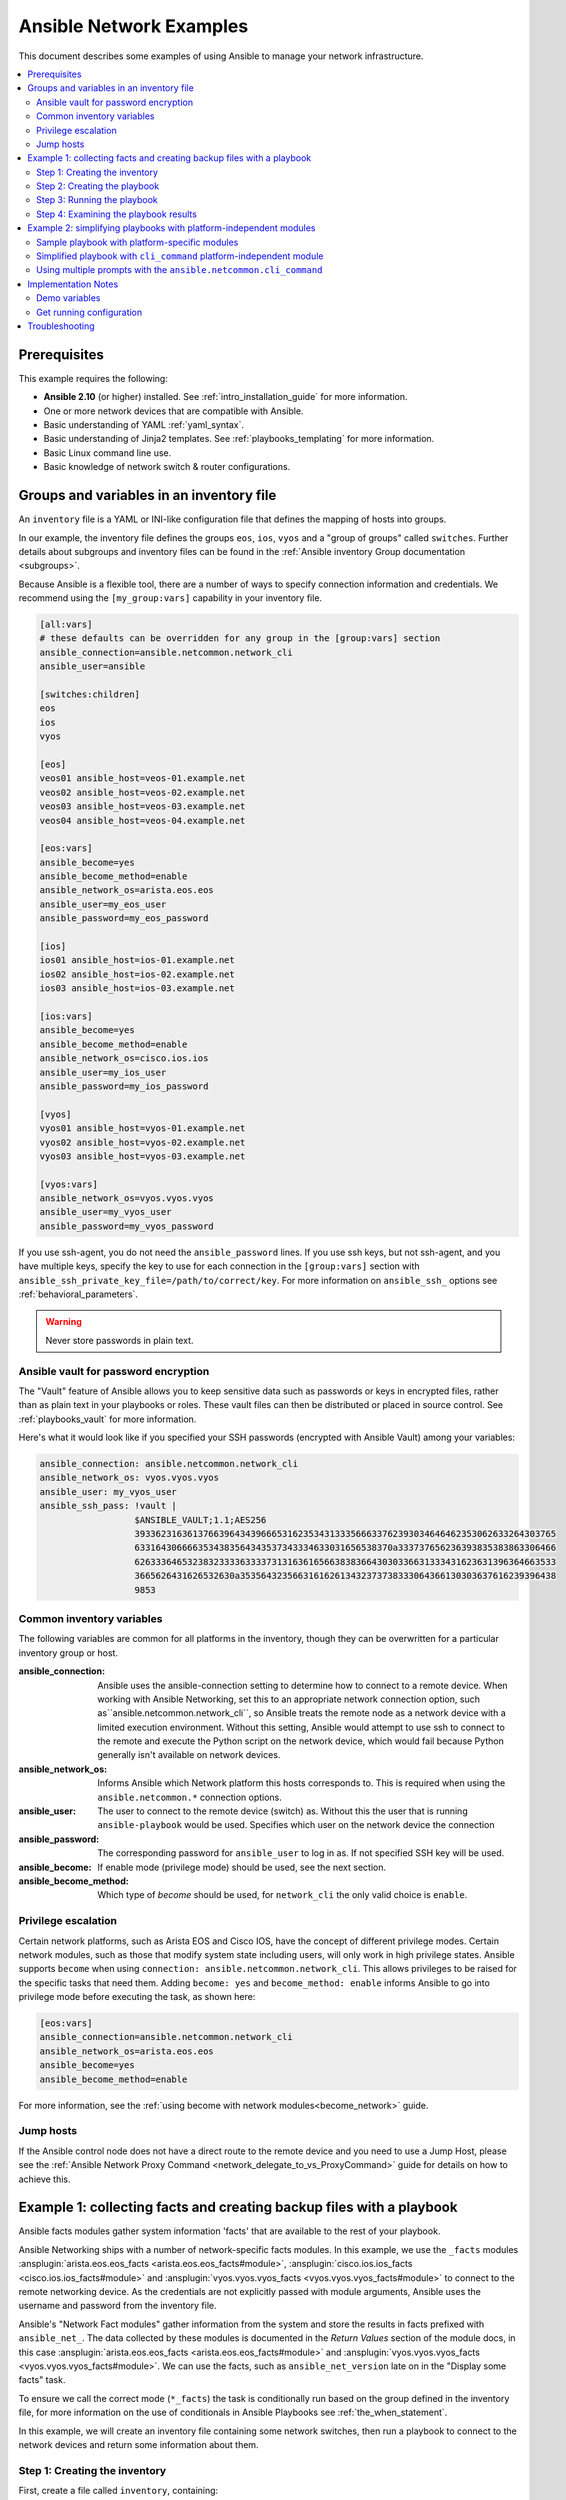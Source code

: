 .. _network-best-practices:

************************
Ansible Network Examples
************************

This document describes some examples of using Ansible to manage your network infrastructure.

.. contents::
   :local:

Prerequisites
=============

This example requires the following:

* **Ansible 2.10** (or higher) installed. See :ref:`intro_installation_guide` for more information.
* One or more network devices that are compatible with Ansible.
* Basic understanding of YAML :ref:`yaml_syntax`.
* Basic understanding of Jinja2 templates. See :ref:`playbooks_templating` for more information.
* Basic Linux command line use.
* Basic knowledge of network switch & router configurations.


Groups and variables in an inventory file
=========================================

An ``inventory`` file is a YAML or INI-like configuration file that defines the mapping of hosts into groups.

In our example, the inventory file defines the groups ``eos``, ``ios``, ``vyos`` and a "group of groups" called ``switches``. Further details about subgroups and inventory files can be found in the :ref:`Ansible inventory Group documentation <subgroups>`.

Because Ansible is a flexible tool, there are a number of ways to specify connection information and credentials. We recommend using the ``[my_group:vars]`` capability in your inventory file.

.. code-block:: ini

   [all:vars]
   # these defaults can be overridden for any group in the [group:vars] section
   ansible_connection=ansible.netcommon.network_cli
   ansible_user=ansible

   [switches:children]
   eos
   ios
   vyos

   [eos]
   veos01 ansible_host=veos-01.example.net
   veos02 ansible_host=veos-02.example.net
   veos03 ansible_host=veos-03.example.net
   veos04 ansible_host=veos-04.example.net

   [eos:vars]
   ansible_become=yes
   ansible_become_method=enable
   ansible_network_os=arista.eos.eos
   ansible_user=my_eos_user
   ansible_password=my_eos_password

   [ios]
   ios01 ansible_host=ios-01.example.net
   ios02 ansible_host=ios-02.example.net
   ios03 ansible_host=ios-03.example.net

   [ios:vars]
   ansible_become=yes
   ansible_become_method=enable
   ansible_network_os=cisco.ios.ios
   ansible_user=my_ios_user
   ansible_password=my_ios_password

   [vyos]
   vyos01 ansible_host=vyos-01.example.net
   vyos02 ansible_host=vyos-02.example.net
   vyos03 ansible_host=vyos-03.example.net

   [vyos:vars]
   ansible_network_os=vyos.vyos.vyos
   ansible_user=my_vyos_user
   ansible_password=my_vyos_password

If you use ssh-agent, you do not need the ``ansible_password`` lines. If you use ssh keys, but not ssh-agent, and you have multiple keys, specify the key to use for each connection in the ``[group:vars]`` section with ``ansible_ssh_private_key_file=/path/to/correct/key``. For more information on ``ansible_ssh_`` options see :ref:`behavioral_parameters`.

.. FIXME FUTURE Gundalow - Link to network auth & proxy page (to be written)

.. warning:: Never store passwords in plain text.

Ansible vault for password encryption
-------------------------------------

The "Vault" feature of Ansible allows you to keep sensitive data such as passwords or keys in encrypted files, rather than as plain text in your playbooks or roles. These vault files can then be distributed or placed in source control. See :ref:`playbooks_vault` for more information.

Here's what it would look like if you specified your SSH passwords (encrypted with Ansible Vault) among your variables:

.. code-block:: yaml

   ansible_connection: ansible.netcommon.network_cli
   ansible_network_os: vyos.vyos.vyos
   ansible_user: my_vyos_user
   ansible_ssh_pass: !vault |
                     $ANSIBLE_VAULT;1.1;AES256
                     39336231636137663964343966653162353431333566633762393034646462353062633264303765
                     6331643066663534383564343537343334633031656538370a333737656236393835383863306466
                     62633364653238323333633337313163616566383836643030336631333431623631396364663533
                     3665626431626532630a353564323566316162613432373738333064366130303637616239396438
                     9853

Common inventory variables
--------------------------

The following variables are common for all platforms in the inventory, though they can be overwritten for a particular inventory group or host.

:ansible_connection:

  Ansible uses the ansible-connection setting to determine how to connect to a remote device. When working with Ansible Networking, set this to an appropriate network connection option, such as``ansible.netcommon.network_cli``, so Ansible treats the remote node as a network device with a limited execution environment. Without this setting, Ansible would attempt to use ssh to connect to the remote and execute the Python script on the network device, which would fail because Python generally isn't available on network devices.
:ansible_network_os:
  Informs Ansible which Network platform this hosts corresponds to. This is required when using the ``ansible.netcommon.*`` connection options.
:ansible_user: The user to connect to the remote device (switch) as. Without this the user that is running ``ansible-playbook`` would be used.
  Specifies which user on the network device the connection
:ansible_password:
  The corresponding password for ``ansible_user`` to log in as. If not specified SSH key will be used.
:ansible_become:
  If enable mode (privilege mode) should be used, see the next section.
:ansible_become_method:
  Which type of `become` should be used, for ``network_cli`` the only valid choice is ``enable``.

Privilege escalation
--------------------

Certain network platforms, such as Arista EOS and Cisco IOS, have the concept of different privilege modes. Certain network modules, such as those that modify system state including users, will only work in high privilege states. Ansible supports ``become`` when using ``connection: ansible.netcommon.network_cli``. This allows privileges to be raised for the specific tasks that need them. Adding ``become: yes`` and ``become_method: enable`` informs Ansible to go into privilege mode before executing the task, as shown here:

.. code-block:: ini

   [eos:vars]
   ansible_connection=ansible.netcommon.network_cli
   ansible_network_os=arista.eos.eos
   ansible_become=yes
   ansible_become_method=enable

For more information, see the :ref:`using become with network modules<become_network>` guide.


Jump hosts
----------

If the Ansible control node does not have a direct route to the remote device and you need to use a Jump Host, please see the :ref:`Ansible Network Proxy Command <network_delegate_to_vs_ProxyCommand>` guide for details on how to achieve this.

Example 1: collecting facts and creating backup files with a playbook
=====================================================================

Ansible facts modules gather system information 'facts' that are available to the rest of your playbook.

Ansible Networking ships with a number of network-specific facts modules. In this example, we use the ``_facts`` modules :ansplugin:`arista.eos.eos_facts <arista.eos.eos_facts#module>`, :ansplugin:`cisco.ios.ios_facts <cisco.ios.ios_facts#module>` and :ansplugin:`vyos.vyos.vyos_facts <vyos.vyos.vyos_facts#module>` to connect to the remote networking device. As the credentials are not explicitly passed with module arguments, Ansible uses the username and password from the inventory file.

Ansible's "Network Fact modules" gather information from the system and store the results in facts prefixed with ``ansible_net_``. The data collected by these modules is documented in the `Return Values` section of the module docs, in this case :ansplugin:`arista.eos.eos_facts <arista.eos.eos_facts#module>` and :ansplugin:`vyos.vyos.vyos_facts <vyos.vyos.vyos_facts#module>`. We can use the facts, such as ``ansible_net_version`` late on in the "Display some facts" task.

To ensure we call the correct mode (``*_facts``) the task is conditionally run based on the group defined in the inventory file, for more information on the use of conditionals in Ansible Playbooks see :ref:`the_when_statement`.

In this example, we will create an inventory file containing some network switches, then run a playbook to connect to the network devices and return some information about them.

Step 1: Creating the inventory
------------------------------

First, create a file called ``inventory``, containing:

.. code-block:: ini

   [switches:children]
   eos
   ios
   vyos

   [eos]
   eos01.example.net

   [ios]
   ios01.example.net

   [vyos]
   vyos01.example.net


Step 2: Creating the playbook
-----------------------------

Next, create a playbook file called ``facts-demo.yml`` containing the following:

.. code-block:: yaml

   - name: "Demonstrate connecting to switches"
     hosts: switches
     gather_facts: no

     tasks:
       ###
       # Collect data
       #
       - name: Gather facts (eos)
         arista.eos.eos_facts:
         when: ansible_network_os == 'arista.eos.eos'

       - name: Gather facts (ios)
         cisco.ios.ios_facts:
         when: ansible_network_os == 'cisco.ios.ios'

       - name: Gather facts (vyos)
         vyos.vyos.vyos_facts:
         when: ansible_network_os == 'vyos.vyos.vyos'

       ###
       # Demonstrate variables
       #
       - name: Display some facts
         debug:
           msg: "The hostname is {{ ansible_net_hostname }} and the OS is {{ ansible_net_version }}"

       - name: Facts from a specific host
         debug:
           var: hostvars['vyos01.example.net']

       - name: Write facts to disk using a template
         copy:
           content: |
             #jinja2: lstrip_blocks: True
             EOS device info:
               {% for host in groups['eos'] %}
               Hostname: {{ hostvars[host].ansible_net_hostname }}
               Version: {{ hostvars[host].ansible_net_version }}
               Model: {{ hostvars[host].ansible_net_model }}
               Serial: {{ hostvars[host].ansible_net_serialnum }}
               {% endfor %}

             IOS device info:
               {% for host in groups['ios'] %}
               Hostname: {{ hostvars[host].ansible_net_hostname }}
               Version: {{ hostvars[host].ansible_net_version }}
               Model: {{ hostvars[host].ansible_net_model }}
               Serial: {{ hostvars[host].ansible_net_serialnum }}
               {% endfor %}

             VyOS device info:
               {% for host in groups['vyos'] %}
               Hostname: {{ hostvars[host].ansible_net_hostname }}
               Version: {{ hostvars[host].ansible_net_version }}
               Model: {{ hostvars[host].ansible_net_model }}
               Serial: {{ hostvars[host].ansible_net_serialnum }}
               {% endfor %}
           dest: /tmp/switch-facts
         run_once: yes

       ###
       # Get running configuration
       #

       - name: Backup switch (eos)
         arista.eos.eos_config:
           backup: yes
         register: backup_eos_location
         when: ansible_network_os == 'arista.eos.eos'

       - name: backup switch (vyos)
         vyos.vyos.vyos_config:
           backup: yes
         register: backup_vyos_location
         when: ansible_network_os == 'vyos.vyos.vyos'

       - name: Create backup dir
         file:
           path: "/tmp/backups/{{ inventory_hostname }}"
           state: directory
           recurse: yes

       - name: Copy backup files into /tmp/backups/ (eos)
         copy:
           src: "{{ backup_eos_location.backup_path }}"
           dest: "/tmp/backups/{{ inventory_hostname }}/{{ inventory_hostname }}.bck"
         when: ansible_network_os == 'arista.eos.eos'

       - name: Copy backup files into /tmp/backups/ (vyos)
         copy:
           src: "{{ backup_vyos_location.backup_path }}"
           dest: "/tmp/backups/{{ inventory_hostname }}/{{ inventory_hostname }}.bck"
         when: ansible_network_os == 'vyos.vyos.vyos'

Step 3: Running the playbook
----------------------------

To run the playbook, run the following from a console prompt:

.. code-block:: console

   ansible-playbook -i inventory facts-demo.yml

This should return output similar to the following:

.. code-block:: console

   PLAY RECAP
   eos01.example.net          : ok=7    changed=2    unreachable=0    failed=0
   ios01.example.net          : ok=7    changed=2    unreachable=0    failed=0
   vyos01.example.net         : ok=6    changed=2    unreachable=0    failed=0

Step 4: Examining the playbook results
--------------------------------------

Next, look at the contents of the file we created containing the switch facts:

.. code-block:: console

   cat /tmp/switch-facts

You can also look at the backup files:

.. code-block:: console

   find /tmp/backups


If `ansible-playbook` fails, please follow the debug steps in :ref:`network_debug_troubleshooting`.


.. _network-independent-examples:

Example 2: simplifying playbooks with platform-independent modules
==================================================================

(This example originally appeared in the `Deep Dive on cli_command for Network Automation <https://www.ansible.com/blog/deep-dive-on-cli-command-for-network-automation>`_ blog post by Sean Cavanaugh -`@IPvSean <https://github.com/IPvSean>`_).

If you have two or more network platforms in your environment, you can use the platform-independent modules to simplify your playbooks. You can use platform-independent modules such as ``ansible.netcommon.cli_command`` or ``ansible.netcommon.cli_config`` in place of the platform-specific modules such as ``arista.eos.eos_config``, ``cisco.ios.ios_config``, and ``junipernetworks.junos.junos_config``. This reduces the number of tasks and conditionals you need in your playbooks.

.. note::
  Platform-independent modules require the :ansplugin:`ansible.netcommon.network_cli <ansible.netcommon.network_cli#connection>` connection plugin.


Sample playbook with platform-specific modules
----------------------------------------------

This example assumes three platforms, Arista EOS, Cisco NXOS, and Juniper JunOS.  Without the platform-independent modules, a sample playbook might contain the following three tasks with platform-specific commands:

.. code-block:: yaml

  ---
  - name: Run Arista command
    arista.eos.eos_command:
      commands: show ip int br
    when: ansible_network_os == 'arista.eos.eos'

  - name: Run Cisco NXOS command
    cisco.nxos.nxos_command:
      commands: show ip int br
    when: ansible_network_os == 'cisco.nxos.nxos'

  - name: Run Vyos command
    vyos.vyos.vyos_command:
      commands: show interface
    when: ansible_network_os == 'vyos.vyos.vyos'

Simplified playbook with ``cli_command`` platform-independent module
--------------------------------------------------------------------

You can replace these platform-specific modules with the platform-independent ``ansible.netcommon.cli_command`` module as follows:

.. code-block:: yaml

  ---
  - hosts: network
    gather_facts: false
    connection: ansible.netcommon.network_cli

    tasks:
      - name: Run cli_command on Arista and display results
        block:
        - name: Run cli_command on Arista
          ansible.netcommon.cli_command:
            command: show ip int br
          register: result

        - name: Display result to terminal window
          debug:
            var: result.stdout_lines
        when: ansible_network_os == 'arista.eos.eos'

      - name: Run cli_command on Cisco IOS and display results
        block:
        - name: Run cli_command on Cisco IOS
          ansible.netcommon.cli_command:
            command: show ip int br
          register: result

        - name: Display result to terminal window
          debug:
            var: result.stdout_lines
        when: ansible_network_os == 'cisco.ios.ios'

      - name: Run cli_command on Vyos and display results
        block:
        - name: Run cli_command on Vyos
          ansible.netcommon.cli_command:
            command: show interfaces
          register: result

        - name: Display result to terminal window
          debug:
            var: result.stdout_lines
        when: ansible_network_os == 'vyos.vyos.vyos'


If you use groups and group_vars by platform type, this playbook can be further simplified to :

.. code-block:: yaml

  ---
  - name: Run command and print to terminal window
    hosts: routers
    gather_facts: false

    tasks:
      - name: Run show command
        ansible.netcommon.cli_command:
          command: "{{show_interfaces}}"
        register: command_output


You can see a full example of this using group_vars and also a configuration backup example at `Platform-independent examples <https://github.com/network-automation/agnostic_example>`_.

Using multiple prompts with the  ``ansible.netcommon.cli_command``
-------------------------------------------------------------------

The ``ansible.netcommon.cli_command`` also supports multiple prompts.

.. code-block:: yaml

  ---
  - name: Change password to default
    ansible.netcommon.cli_command:
      command: "{{ item }}"
      prompt:
        - "New password"
        - "Retype new password"
      answer:
        - "mypassword123"
        - "mypassword123"
      check_all: True
    loop:
      - "configure"
      - "rollback"
      - "set system root-authentication plain-text-password"
      - "commit"

See the :ref:`ansible.netcommon.cli_command <cli_command_module>` for full documentation on this command.


Implementation Notes
====================


Demo variables
--------------

Although these tasks are not needed to write data to disk, they are used in this example to demonstrate some methods of accessing facts about the given devices or a named host.

Ansible ``hostvars`` allows you to access variables from a named host. Without this we would return the details for the current host, rather than the named host.

For more information, see :ref:`magic_variables_and_hostvars`.

Get running configuration
-------------------------

The :ansplugin:`arista.eos.eos_config <arista.eos.eos_config#module>` and :ansplugin:`vyos.vyos.vyos_config <vyos.vyos.vyos_config#module>` modules have a ``backup:`` option that when set will cause the module to create a full backup of the current ``running-config`` from the remote device before any changes are made. The backup file is written to the ``backup`` folder in the playbook root directory. If the directory does not exist, it is created.

To demonstrate how we can move the backup file to a different location, we register the result and move the file to the path stored in ``backup_path``.

Note that when using variables from tasks in this way we use double quotes (``"``) and double curly-brackets (``{{...}}`` to tell Ansible that this is a variable.

Troubleshooting
===============

If you receive an connection error please double check the inventory and playbook for typos or missing lines. If the issue still occurs follow the debug steps in :ref:`network_debug_troubleshooting`.

.. seealso::

  * :ref:`network_guide`
  * :ref:`intro_inventory`
  * :ref:`Keeping vaulted variables visible <tip_for_variables_and_vaults>`
